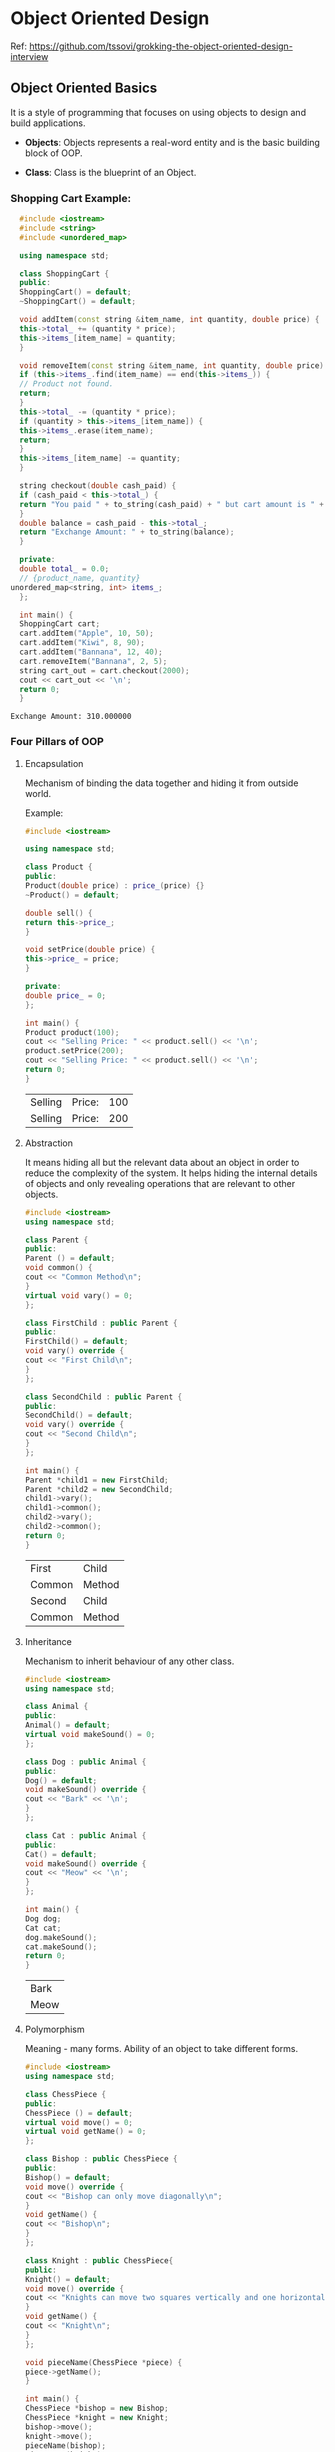 * Object Oriented Design

Ref: https://github.com/tssovi/grokking-the-object-oriented-design-interview

** Object Oriented Basics

   It is a style of programming that focuses on using objects to
   design and build applications.

   - *Objects*: Objects represents a real-word entity and is the basic
     building block of OOP.

   - *Class*: Class is the blueprint of an Object.

*** Shopping Cart Example:

    #+begin_src cpp
      #include <iostream>
      #include <string>
      #include <unordered_map>

      using namespace std;

      class ShoppingCart {
      public:
      ShoppingCart() = default;
      ~ShoppingCart() = default;

      void addItem(const string &item_name, int quantity, double price) {
	  this->total_ += (quantity * price);
	  this->items_[item_name] = quantity;
      }

      void removeItem(const string &item_name, int quantity, double price) {
	  if (this->items_.find(item_name) == end(this->items_)) {
	  // Product not found.
	  return;
	  }
	  this->total_ -= (quantity * price);
	  if (quantity > this->items_[item_name]) {
	  this->items_.erase(item_name);
	  return;
	  }
	  this->items_[item_name] -= quantity;
      }

      string checkout(double cash_paid) {
	  if (cash_paid < this->total_) {
	  return "You paid " + to_string(cash_paid) + " but cart amount is " + to_string(this->total_);
	  }
	  double balance = cash_paid - this->total_;
	  return "Exchange Amount: " + to_string(balance);
      }

      private:
      double total_ = 0.0;
      // {product_name, quantity}
	unordered_map<string, int> items_;
      };

      int main() {
      ShoppingCart cart;
      cart.addItem("Apple", 10, 50);
      cart.addItem("Kiwi", 8, 90);
      cart.addItem("Bannana", 12, 40);
      cart.removeItem("Bannana", 2, 5);
      string cart_out = cart.checkout(2000);
      cout << cart_out << '\n';
      return 0;
      }
    #+end_src

    #+RESULTS:
    : Exchange Amount: 310.000000

*** Four Pillars of OOP

**** Encapsulation

     Mechanism of binding the data together and hiding it from outside
     world.

     Example:
     #+begin_src cpp
       #include <iostream>

       using namespace std;

       class Product {
       public:
	   Product(double price) : price_(price) {}
	   ~Product() = default;

	   double sell() {
	   return this->price_;
	   }

	   void setPrice(double price) {
	   this->price_ = price;
	   }

       private:
	   double price_ = 0;
       };

       int main() {
	   Product product(100);
	   cout << "Selling Price: " << product.sell() << '\n';
	   product.setPrice(200);
	   cout << "Selling Price: " << product.sell() << '\n';
	   return 0;
       }
     #+end_src

     #+RESULTS:
     | Selling | Price: | 100 |
     | Selling | Price: | 200 |

**** Abstraction

     It means hiding all but the relevant data about an object in
     order to reduce the complexity of the system. It helps hiding the
     internal details of objects and only revealing operations that
     are relevant to other objects.

     #+begin_src cpp
       #include <iostream>
       using namespace std;

       class Parent {
       public:
	   Parent () = default;
	   void common() {
	   cout << "Common Method\n";
	   }
	   virtual void vary() = 0;
       };

       class FirstChild : public Parent {
       public:
	   FirstChild() = default;
	   void vary() override {
	   cout << "First Child\n";
	   }
       };

       class SecondChild : public Parent {
       public:
	   SecondChild() = default;
	   void vary() override {
	   cout << "Second Child\n";
	   }
       };

       int main() {
	   Parent *child1 = new FirstChild;
	   Parent *child2 = new SecondChild;
	   child1->vary();
	   child1->common();
	   child2->vary();
	   child2->common();
	   return 0;
       }
     #+end_src

     #+RESULTS:
     | First  | Child  |
     | Common | Method |
     | Second | Child  |
     | Common | Method |

**** Inheritance

     Mechanism to inherit behaviour of any other class.

     #+begin_src cpp
       #include <iostream>
       using namespace std;

       class Animal {
       public:
	   Animal() = default;
	   virtual void makeSound() = 0;
       };

       class Dog : public Animal {
       public:
	   Dog() = default;
	   void makeSound() override {
	   cout << "Bark" << '\n';
	   }
       };

       class Cat : public Animal {
       public:
	   Cat() = default;
	   void makeSound() override {
	   cout << "Meow" << '\n';
	   }
       };

       int main() {
	   Dog dog;
	   Cat cat;
	   dog.makeSound();
	   cat.makeSound();
	   return 0;
       }
     #+end_src

     #+RESULTS:
     | Bark |
     | Meow |

**** Polymorphism

     Meaning - many forms. Ability of an object to take different
     forms.

     #+begin_src cpp
       #include <iostream>
       using namespace std;

       class ChessPiece {
       public:
	   ChessPiece () = default;
	   virtual void move() = 0;
	   virtual void getName() = 0;
       };

       class Bishop : public ChessPiece {
       public:
	   Bishop() = default;
	   void move() override {
	   cout << "Bishop can only move diagonally\n";
	   }
	   void getName() {
	   cout << "Bishop\n";
	   }
       };

       class Knight : public ChessPiece{
       public:
	   Knight() = default;
	   void move() override {
	   cout << "Knights can move two squares vertically and one horizontally or vice-versa\n";
	   }
	   void getName() {
	   cout << "Knight\n";
	   }
       };

       void pieceName(ChessPiece *piece) {
	   piece->getName();
       }

       int main() {
	   ChessPiece *bishop = new Bishop;
	   ChessPiece *knight = new Knight;
	   bishop->move();
	   knight->move();
	   pieceName(bishop);
	   pieceName(knight);
	   return 0;
       }
     #+end_src

     #+RESULTS:
     | Bishop  | can | only | move | diagonally |            |     |     |              |    |            |
     | Knights | can | move | two  | squares    | vertically | and | one | horizontally | or | vice-versa |
     | Bishop  |     |      |      |            |            |     |     |              |    |            |
     | Knight  |     |      |      |            |            |     |     |              |    |            |
